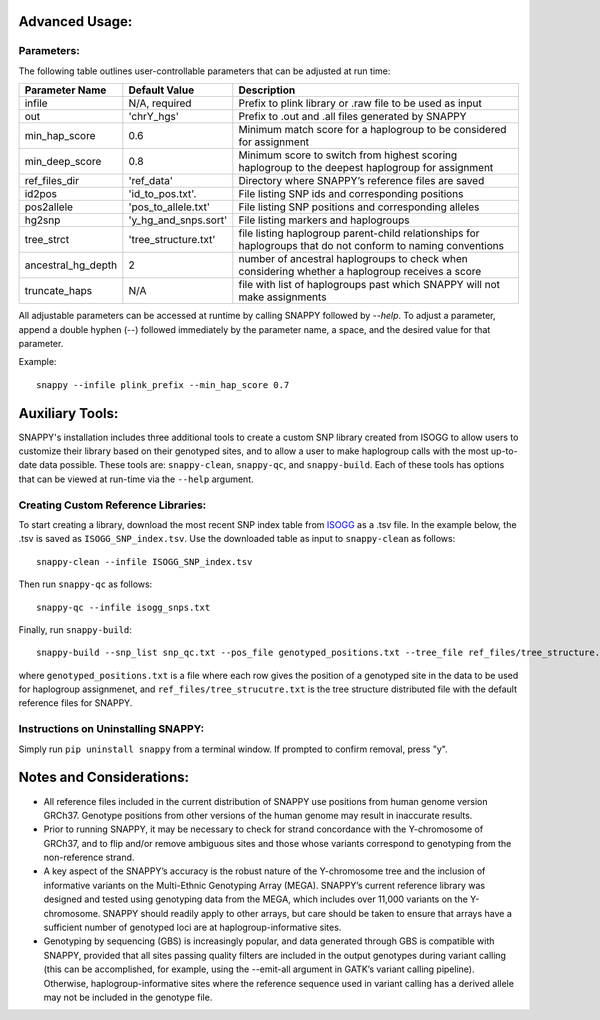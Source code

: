 Advanced Usage:
===============

Parameters:
-----------

The following table outlines user-controllable parameters that can be adjusted at run time:

==================  ====================  ===========================================
Parameter Name      Default Value         Description
==================  ====================  ===========================================
infile              N/A, required         Prefix to plink library or .raw file to be used as input
out                 'chrY_hgs'            Prefix to .out and .all files generated by SNAPPY
min_hap_score       0.6                   Minimum match score for a haplogroup to be considered for assignment
min_deep_score      0.8                   Minimum score to switch from highest scoring haplogroup to the deepest haplogroup for assignment
ref_files_dir       'ref_data'            Directory where SNAPPY’s reference files are saved
id2pos              'id_to_pos.txt'.      File listing SNP ids and corresponding positions
pos2allele          'pos_to_allele.txt'   File listing SNP positions and corresponding alleles
hg2snp              'y_hg_and_snps.sort'  File listing markers and haplogroups
tree_strct          'tree_structure.txt'  file listing haplogroup parent-child relationships for haplogroups that do not conform to naming conventions
ancestral_hg_depth  2                     number of ancestral haplogroups to check when considering whether a haplogroup receives a score
truncate_haps       N/A                   file with list of haplogroups past which SNAPPY will not make assignments
==================  ====================  ===========================================

All adjustable parameters can be accessed at runtime by calling SNAPPY followed by `--help`. To adjust a parameter, append a double hyphen (--) followed immediately by the parameter name, a space, and the desired value for that parameter. 

Example:
::

   snappy --infile plink_prefix --min_hap_score 0.7
   
Auxiliary Tools:
================
 
SNAPPY's installation includes three additional tools to create a custom SNP library created from ISOGG to allow users to customize their library based on their genotyped sites, and to allow a user to make haplogroup calls with the most up-to-date data possible. These tools are: ``snappy-clean``, ``snappy-qc``, and ``snappy-build``. Each of these tools has options that can be viewed at run-time via the ``--help`` argument.

Creating Custom Reference Libraries:
------------------------------------

To start creating a library, download the most recent SNP index table from `ISOGG <https://isogg.org/tree/ISOGG_YDNA_SNP_Index.html>`_ as a .tsv file. In the example below, the .tsv is saved as ``ISOGG_SNP_index.tsv``. Use the downloaded table as input to ``snappy-clean`` as follows:
::

   snappy-clean --infile ISOGG_SNP_index.tsv
   
Then run ``snappy-qc`` as follows:
::
 
   snappy-qc --infile isogg_snps.txt
   
Finally, run ``snappy-build``:
::

   snappy-build --snp_list snp_qc.txt --pos_file genotyped_positions.txt --tree_file ref_files/tree_structure.txt
   
where ``genotyped_positions.txt`` is a file where each row gives the position of a genotyped site in the data to be used for haplogroup assignmenet, and ``ref_files/tree_strucutre.txt`` is the tree structure distributed file with the default reference files for SNAPPY.

Instructions on Uninstalling SNAPPY:
------------------------------------

Simply run ``pip uninstall snappy`` from a terminal window. If prompted to confirm removal, press "y". 

Notes and Considerations:
=========================

- All reference files included in the current distribution of SNAPPY use positions from human genome version GRCh37. Genotype positions from other versions of the human genome may result in inaccurate results.
- Prior to running SNAPPY, it may be necessary to check for strand concordance with the Y-chromosome of GRCh37, and to flip and/or remove ambiguous sites and those whose variants correspond to genotyping from the non-reference strand.
- A key aspect of the SNAPPY’s accuracy is the robust nature of the Y-chromosome tree and the inclusion of informative variants on the Multi-Ethnic Genotyping Array (MEGA). SNAPPY’s current reference library was designed and tested using genotyping data from the MEGA, which includes over 11,000 variants on the Y-chromosome. SNAPPY should readily apply to other arrays, but care should be taken to ensure that arrays have a sufficient number of genotyped loci are at haplogroup-informative sites.
- Genotyping by sequencing (GBS) is increasingly popular, and data generated through GBS is compatible with SNAPPY, provided that all sites passing quality filters are included in the output genotypes during variant calling (this can be accomplished, for example, using the --emit-all argument in GATK’s variant calling pipeline). Otherwise, haplogroup-informative sites where the reference sequence used in variant calling has a derived allele may not be included in the genotype file. 
